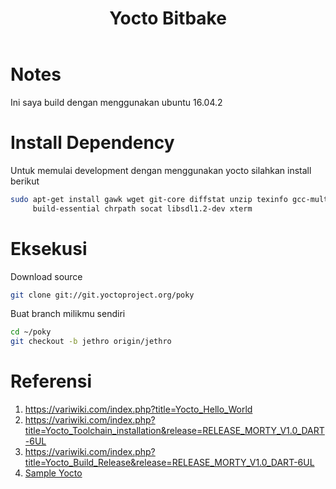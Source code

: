 #+TITLE: Yocto Bitbake

* Notes 
Ini saya build dengan menggunakan ubuntu 16.04.2

* Install Dependency
Untuk memulai development dengan menggunakan yocto silahkan install berikut
#+BEGIN_SRC bash
sudo apt-get install gawk wget git-core diffstat unzip texinfo gcc-multilib \
     build-essential chrpath socat libsdl1.2-dev xterm
#+END_SRC

* Eksekusi
Download source
#+BEGIN_SRC bash
git clone git://git.yoctoproject.org/poky
#+END_SRC
Buat branch milikmu sendiri
#+BEGIN_SRC bash
cd ~/poky
git checkout -b jethro origin/jethro
#+END_SRC
* Referensi
1. https://variwiki.com/index.php?title=Yocto_Hello_World
2. https://variwiki.com/index.php?title=Yocto_Toolchain_installation&release=RELEASE_MORTY_V1.0_DART-6UL
3. https://variwiki.com/index.php?title=Yocto_Build_Release&release=RELEASE_MORTY_V1.0_DART-6UL
4. [[https://www.yoctoproject.org/docs/2.0/yocto-project-qs/yocto-project-qs.html][Sample Yocto]]
